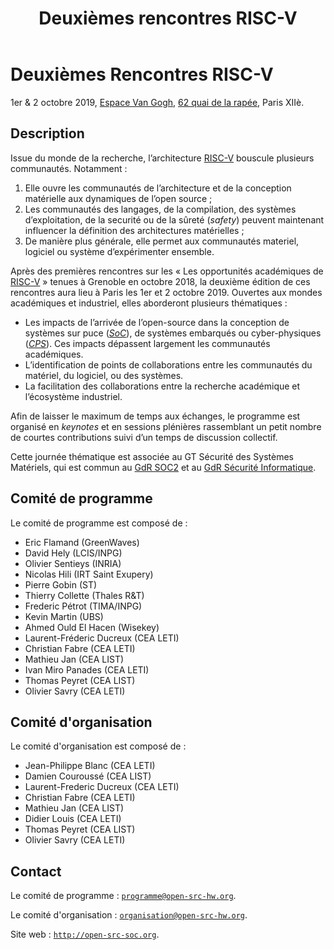 #+STARTUP: showall
#+OPTIONS: toc:nil
#+title: Deuxièmes rencontres RISC-V

* Deuxièmes Rencontres RISC-V

#+BEGIN_CENTER
1er & 2 octobre 2019, [[https://espace-van-gogh.com][Espace Van Gogh]], [[https://www.openstreetmap.org/?mlat=48.84337&mlon=2.37081#map=19/48.84337/2.37081][62 quai de la rapée]], Paris XIIè.
#+END_CENTER

** Description

Issue du monde de la recherche, l’architecture [[https://riscv.org][RISC-V]] bouscule
plusieurs communautés. Notamment :

1. Elle ouvre les communautés de l’architecture et de la conception
   matérielle aux dynamiques de l’open source ;
2. Les communautés des langages, de la compilation, des systèmes
   d’exploitation, de la securité ou de la sûreté (/safety/) peuvent
   maintenant influencer la définition des architectures matérielles ;
3. De manière plus générale, elle permet aux communautés materiel,
   logiciel ou système d’expérimenter ensemble.

Après des premières rencontres sur les « Les opportunités académiques
de [[https://riscv.org][RISC-V]] » tenues à Grenoble en octobre 2018, la deuxième édition de
ces rencontres aura lieu à Paris les 1er et 2 octobre 2019.  Ouvertes
aux mondes académiques et industriel, elles aborderont plusieurs
thématiques :

- Les impacts de l’arrivée de l’open-source dans la conception de
  systèmes sur puce (/[[https://fr.wikipedia.org/wiki/Syst%25C3%25A8me_sur_une_puce][SoC]]/), de systèmes embarqués ou cyber-physiques
  (/[[https://fr.wikipedia.org/wiki/Syst%25C3%25A8me_cyber-physique][CPS]]/). Ces impacts dépassent largement les communautés
  académiques.
- L’identification de points de collaborations entre les communautés
  du matériel, du logiciel, ou des systèmes.
- La facilitation des collaborations entre la recherche académique et
  l’écosystème industriel.

Afin de laisser le maximum de temps aux échanges, le programme est
organisé en /keynotes/ et en sessions plénières rassemblant un petit
nombre de courtes contributions suivi d’un temps de discussion
collectif.

Cette journée thématique est associée au GT Sécurité des Systèmes
Matériels, qui est commun au [[http://www.gdr-soc.cnrs.fr][GdR SOC2]] et au
[[https://gdr-securite.irisa.fr][GdR Sécurité Informatique]].

** Comité de programme

Le comité de programme est composé de :
- Eric Flamand (GreenWaves)
- David Hely (LCIS/INPG)
- Olivier Sentieys (INRIA)
- Nicolas Hili (IRT Saint Exupery)
- Pierre Gobin (ST)
- Thierry Collette (Thales R&T)
- Frederic Pétrot (TIMA/INPG)
- Kevin Martin (UBS)
- Ahmed Ould El Hacen (Wisekey)
- Laurent-Fréderic Ducreux (CEA LETI)
- Christian Fabre (CEA LETI)
- Mathieu Jan (CEA LIST)
- Ivan Miro Panades (CEA LETI)
- Thomas Peyret (CEA LIST)
- Olivier Savry (CEA LETI)

** Comité d'organisation

Le comité d'organisation est composé de :
- Jean-Philippe Blanc (CEA LETI)
- Damien Couroussé (CEA LIST)
- Laurent-Frederic Ducreux (CEA LETI)
- Christian Fabre (CEA LETI)
- Mathieu Jan (CEA LIST)
- Didier Louis (CEA LETI)
- Thomas Peyret (CEA LIST)
- Olivier Savry (CEA LETI)

** Contact

Le comité de programme : [[mailto:programme@open-src-hw.org][~programme@open-src-hw.org~]].

Le comité d'organisation : [[mailto:organisation@open-src-hw.org][~organisation@open-src-hw.org~]].

Site web : [[http://open-src-soc.org][~http://open-src-soc.org~]].

#+BEGIN_EXPORT html
<p>
<a href="http://www.cea-tech.fr">
<img src="./media/logo_CEA.png" alt="Logo CEA" title="CEA" data-align="center" height="100" /></a>

</p>
#+END_EXPORT

# pour insérer du html :
# 1. générer d'abord du html approximatif à partif du .org,
# 2. ouvrir le source html produit
# 3. copier dans un BEGIN_EXPORT html
